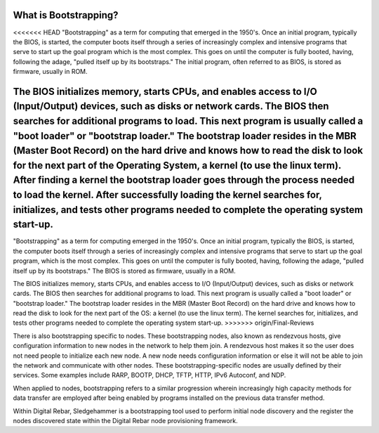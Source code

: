 



What is Bootstrapping?
======================

<<<<<<< HEAD
"Bootstrapping" as a term for computing that emerged in the 1950's.  Once an initial program, typically the BIOS, is started, the computer boots itself through a series of increasingly complex and intensive programs that serve to start up the goal program which is the most complex.  This goes on until the computer is fully booted, having, following the adage, "pulled itself up by its bootstraps."  The initial program, often referred to as BIOS, is stored as firmware, usually in ROM.

The BIOS initializes memory, starts CPUs, and enables access to I/O (Input/Output) devices, such as disks or network cards.  The BIOS then searches for additional programs to load.  This next program is usually called a "boot loader" or "bootstrap loader."  The bootstrap loader resides in the MBR (Master Boot Record) on the hard drive and knows how to read the disk to look for the next part of the Operating System, a kernel (to use the linux term).  After finding a kernel the bootstrap loader goes through the process needed to load the kernel.  After successfully loading the kernel searches for, initializes, and tests other programs needed to complete the operating system start-up.
=======
"Bootstrapping" as a term for computing emerged in the 1950's.  Once an initial program, typically the BIOS, is started, the computer boots itself through a series of increasingly complex and intensive programs that serve to start up the goal program, which is the most complex.  This goes on until the computer is fully booted, having, following the adage, "pulled itself up by its bootstraps." The BIOS is stored as firmware, usually in a ROM.

The BIOS initializes memory, starts CPUs, and enables access to I/O (Input/Output) devices, such as disks or network cards.  The BIOS then searches for additional programs to load.  This next program is usually called a "boot loader" or "bootstrap loader."  The bootstrap loader resides in the MBR (Master Boot Record) on the hard drive and knows how to read the disk to look for the next part of the OS: a kernel (to use the linux term).  The kernel searches for, initializes, and tests other programs needed to complete the operating system start-up.
>>>>>>> origin/Final-Reviews

There is also bootstrapping specific to nodes.  These bootstrapping nodes, also known as rendezvous hosts, give configuration information to new nodes in the network to help them join.  A rendezvous host makes it so the user does not need people to initialize each new node.  A new node needs configuration information or else it will not be able to join the network and communicate with other nodes.  These bootstrapping-specific nodes are usually defined by their services. Some examples include RARP, BOOTP, DHCP, TFTP, HTTP, IPv6 Autoconf, and NDP.

When applied to nodes, bootstrapping refers to a similar progression wherein increasingly high capacity methods for data transfer are employed after being enabled by programs installed on the previous data transfer method.  

Within Digital Rebar, Sledgehammer is a bootstrapping tool used to perform initial node discovery and the register the nodes discovered state within the Digital Rebar node provisioning framework. 